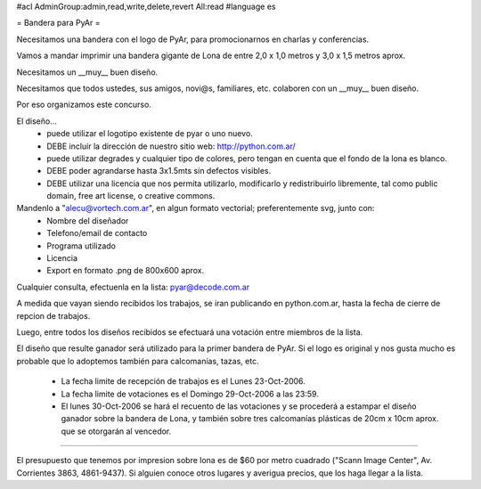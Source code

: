 #acl AdminGroup:admin,read,write,delete,revert All:read
#language es

= Bandera para PyAr =

Necesitamos una bandera con el logo de PyAr, para promocionarnos en charlas y conferencias.

Vamos a mandar imprimir una bandera gigante de Lona de entre 2,0 x 1,0 metros y 3,0 x 1,5 metros aprox.



Necesitamos un __muy__ buen diseño.

Necesitamos que todos ustedes, sus amigos, novi@s, familiares, etc. colaboren con un __muy__ buen diseño.

Por eso organizamos este concurso.



El diseño...
 * puede utilizar el logotipo existente de pyar o uno nuevo.
 * DEBE incluir la dirección de nuestro sitio web: http://python.com.ar/
 * puede utilizar degrades y cualquier tipo de colores, pero tengan en cuenta que el fondo de la lona es blanco.
 * DEBE poder agrandarse hasta 3x1.5mts sin defectos visibles.
 * DEBE utilizar una licencia que nos permita utilizarlo, modificarlo y redistribuirlo libremente, tal como public domain, free art license, o creative commons.



Mandenlo a "alecu@vortech.com.ar", en algun formato vectorial; preferentemente svg, junto con:
 * Nombre del diseñador
 * Telefono/email de contacto
 * Programa utilizado
 * Licencia
 * Export en formato .png de 800x600 aprox.


Cualquier consulta, efectuenla en la lista: pyar@decode.com.ar

A medida que vayan siendo recibidos los trabajos, se iran publicando en python.com.ar, hasta la fecha de cierre de repcion de trabajos.

Luego, entre todos los diseños recibidos se efectuará una votación entre miembros de la lista.

El diseño que resulte ganador será utilizado para la primer bandera de PyAr. Si el logo es original y nos gusta mucho es probable que lo adoptemos
también para calcomanías, tazas, etc.

 * La fecha limite de recepción de trabajos es el Lunes 23-Oct-2006.
 * La fecha limite de votaciones es el Domingo 29-Oct-2006 a las 23:59.
 * El lunes 30-Oct-2006 se hará el recuento de las votaciones y se procederá a estampar el diseño ganador sobre la bandera de Lona, y también sobre tres calcomanías plásticas de 20cm x 10cm aprox. que se otorgarán al vencedor.

----

El presupuesto que tenemos por impresion sobre lona es de $60 por metro cuadrado ("Scann Image Center", Av. Corrientes 3863, 4861-9437).
Si alguien conoce otros lugares y averigua precios, que los haga llegar a la lista.
